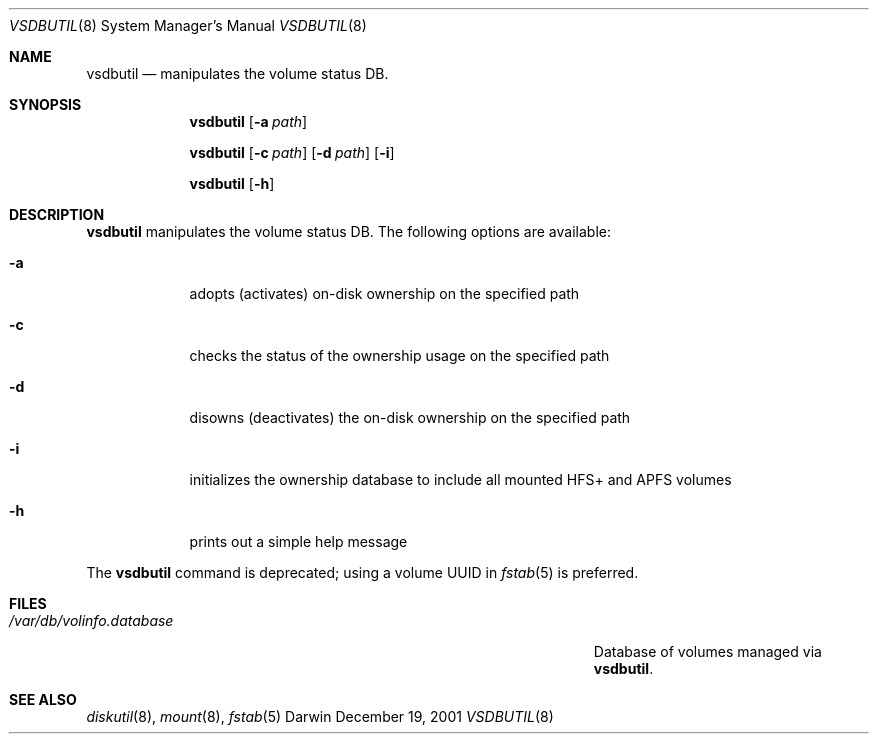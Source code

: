 .Dd December 19, 2001
.Dt VSDBUTIL 8
.Os Darwin
.Sh NAME
.Nm vsdbutil
.Nd manipulates the volume status DB.
.Sh SYNOPSIS
.Nm
.Op Fl a Ar path
.Pp
.Nm
.Op Fl c Ar path
.Op Fl d Ar path
.Op Fl i
.Pp
.Nm
.Op Fl h
.Sh DESCRIPTION
.Nm
manipulates the volume status DB.
The following options are available:
.Bl -tag -width -indent
.It Fl a
adopts (activates) on-disk ownership on the specified path
.It Fl c
checks the status of the ownership usage on the specified path
.It Fl d
disowns (deactivates) the on-disk ownership on the specified path
.It Fl i
initializes the ownership database to include all mounted HFS+ and APFS volumes
.It Fl h
prints out a simple help message
.El
.Pp
The
.Nm
command is deprecated; using a volume UUID in
.Xr fstab 5
is preferred.
.Sh FILES
.Bl -tag -width "/Users/joeuser/Library/really_long_file_name" -compact
.It Pa /var/db/volinfo.database
Database of volumes managed via
.Nm .
.El
.Sh SEE ALSO
.Xr diskutil 8 ,
.Xr mount 8 ,
.Xr fstab 5

